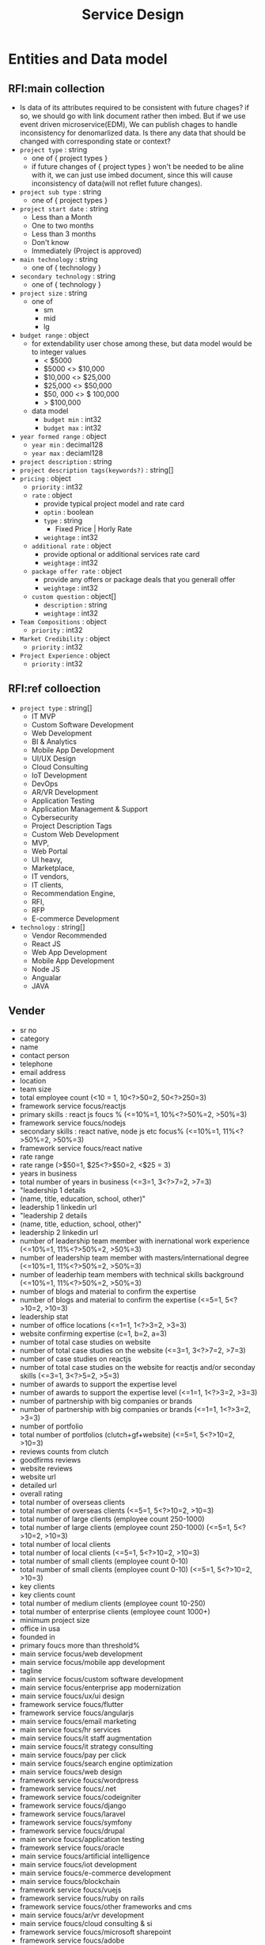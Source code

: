 #+TITLE: Service Design

* Entities and Data model
** RFI:main collection
- Is data of its attributes required to be consistent with future chages?
  if so, we should go with link document rather then imbed.
  But if we use event driven microservice(EDM), We can publish chages to handle inconsistency for denomarlized data.
  Is there any data that should be changed with corresponding state or context?
- =project type= : string
  - one of { project types }
  - if future changes of { project types } won't be needed to be aline with it, we can just use imbed document, since this will cause inconsistency of data(will not reflet future changes).
- =project sub type= : string
  - one of { project types }
- =project start date= : string
  - Less than a Month
  - One to two months
  - Less than 3 months
  - Don't know
  - Immediately (Project is approved)
- =main technology= : string
  - one of { technology }
- =secondary technology= : string
  - one of  { technology }
- =project size= : string
  - one of
    - sm
    - mid
    - lg
- =budget range= : object
  - for extendability user chose among these, but data model would be to integer values
    - < $5000
    - $5000 <> $10,000
    - $10,000 <> $25,000
    - $25,000 <> $50,000
    - $50, 000 <> $ 100,000
    - > $100,000
  - data model
    - =budget min= : int32
    - =budget max= : int32
- =year formed range= : object
  - =year min= : decimal128
  - =year max= : deciaml128
- =project description= : string
- =project description tags(keywords?)= : string[]
- =pricing= : object
  - =priority= : int32
  - =rate= : object
    - provide typical project model and rate card
    - =optin= : boolean
    - =type= : string
      - Fixed Price | Horly Rate
    - =weightage= : int32
  - =additional rate= : object
    - provide optional or additional services rate card
    - =weightage= : int32
  - =package offer rate= : object
    - provide any offers or package deals that you generall offer
    - =weightage= : int32
  - =custom question= : object[]
    - =description= : string
    - =weightage= : int32
- =Team Compositions= : object
  - =priority= : int32
- =Market Credibility= : object
  - =priority= : int32
- =Project Experience= : object
  - =priority= : int32
** RFI:ref colloection
- =project type= : string[]
  - IT MVP
  - Custom Software Development
  - Web Development
  - BI & Analytics
  - Mobile App Development
  - UI/UX Design
  - Cloud Consulting
  - IoT Development
  - DevOps
  - AR/VR Development
  - Application Testing
  - Application Management & Support
  - Cybersecurity
  - Project Description Tags
  - Custom Web Development
  - MVP,
  - Web Portal
  - UI heavy,
  - Marketplace,
  - IT vendors,
  - IT clients,
  - Recommendation Engine,
  - RFI,
  - RFP
  - E-commerce Development
- =technology= : string[]
  - Vendor Recommended
  - React JS
  - Web App Development
  - Mobile App Development
  - Node JS
  - Angualar
  - JAVA
** Vender
- sr no
- category
- name
- contact person
- telephone
- email address
- location
- team size
- total employee count  (<10 = 1, 10<?>50=2, 50<?>250=3)
- framework service focus/reactjs
- primary skills : react js foucs % (<=10%=1, 10%<?>50%=2, >50%=3)
- framework service foucs/nodejs
- secondary skills : react native, node js etc focus% (<=10%=1, 11%<?>50%=2, >50%=3)
- framework service foucs/react native
- rate range
- rate range (>$50=1, $25<?>$50=2, <$25 = 3)
- years in business
- total number of years in business (<=3=1, 3<?>7=2, >7=3)
- "leadership 1 details
- (name, title, education, school, other)"
- leadership 1 linkedin url
- "leadership 2 details
- (name, title, eduction, school, other)"
- leadership 2 linkedin url
- number of leadership team member with inernational work experience (<=10%=1, 11%<?>50%=2, >50%=3)
- number of leadership team member with masters/international degree (<=10%=1, 11%<?>50%=2, >50%=3)
- number of leaderhip team members with technical skills background (<=10%=1, 11%<?>50%=2, >50%=3)
- number of blogs and material to confirm the expertise
- number of blogs and material to confirm the expertise (<=5=1, 5<?>10=2, >10=3)
- leadership stat
- number of office locations (<=1=1, 1<?>3=2, >3=3)
- website confirming expertise  (c=1, b=2, a=3)
- number of total case studies on website
- number of total case studies on the website (<=3=1, 3<?>7=2, >7=3)
- number of case studies on reactjs
- number of total case studies on the website for reactjs and/or  seconday skills (<=3=1, 3<?>5=2, >5=3)
- number of awards to support the expertise level
- number of awards to support the expertise level (<=1=1, 1<?>3=2, >3=3)
- number of partnership with big companies or brands
- number of partnership with big companies or brands (<=1=1, 1<?>3=2, >3=3)
- number of portfolio
- total number of portfolios (clutch+gf+website) (<=5=1, 5<?>10=2, >10=3)
- reviews counts from clutch
- goodfirms reviews
- website reviews
- website url
- detailed url
- overall rating
- total number of overseas clients
- total number of overseas clients (<=5=1, 5<?>10=2, >10=3)
- total number of large clients (employee count 250-1000)
- total number of large clients (employee count 250-1000) (<=5=1, 5<?>10=2, >10=3)
- total number of local clients
- total number of local clients (<=5=1, 5<?>10=2, >10=3)
- total number of small clients (employee count 0-10)
- total number of small clients (employee count 0-10) (<=5=1, 5<?>10=2, >10=3)
- key clients
- key clients count
- total number of medium clients (employee count 10-250)
- total number of enterprise clients (employee count 1000+)
- minimum project size
- office in usa
- founded in
- primary foucs more than threshold%
- main service focus/web development
- main service focus/mobile app development
- tagline
- main service focus/custom software development
- main service focus/enterprise app modernization
- main service foucs/ux/ui design
- framework service foucs/flutter
- framework service foucs/angularjs
- main service foucs/email marketing
- main service foucs/hr services
- main service foucs/it staff augmentation
- main service foucs/it strategy consulting
- main service foucs/pay per click
- main service foucs/search engine optimization
- main service foucs/web design
- framework service foucs/wordpress
- framework service foucs/.net
- framework service foucs/codeigniter
- framework service foucs/django
- framework service foucs/laravel
- framework service foucs/symfony
- framework service foucs/drupal
- main service foucs/application testing
- framework service foucs/oracle
- main service foucs/artificial intelligence
- main service foucs/iot development
- main service foucs/e-commerce development
- main service foucs/blockchain
- framework service foucs/vuejs
- framework service foucs/ruby on rails
- framework service foucs/other frameworks and cms
- main service foucs/ar/vr development
- main service foucs/cloud consulting & si
- framework service foucs/microsoft sharepoint
- framework service foucs/adobe
- framework service foucs/cakephp
- framework service foucs/spring mvc
- framework service foucs/struts
- framework service foucs/zend
- main service foucs/bi & big data consulting & si
- main service foucs/advertising
- main service foucs/wearable app development
- main service foucs/crm consulting and si
- tagline
- main service foucs/it managed services
- framework service foucs/joomla
- framework service foucs/expression engine
- main service foucs/erp consulting and si
- main service foucs/other application development
- main service foucs/conversion optimization
- framework service foucs/sitecore
- main service foucs/product design
- framework service foucs/ibm
- main service foucs/other
- framework service foucs/dnn (dotnetnuke)
- main service foucs/cybersecurity
- main service foucs/business consulting
- main service foucs/social media marketing
- main service foucs/digital strategy
- main service foucs/packaging design
- main service foucs/application management & support
- main service foucs/branding
- main service foucs/logo
- main service foucs/graphic design
- main service foucs/affiliate marketing
- main service foucs/content marketing
- main service foucs/mobile & app marketing
- framework service foucs/wix
- main service foucs/broadcast video
- main service foucs/logistics & supply chain consulting
- main service foucs/marketing strategy
- main service foucs/warehousing & distribution
- main service foucs/media planning & buying
- framework service foucs/squarespace
- main service foucs/other marketing
- main service foucs/other digital marketing
- framework service foucs/weebly
- main service foucs/commercial development
- main service foucs/other it consulting and si
- main service foucs/direct marketing
- main service foucs/architectural design
- main service foucs/ecm consulting and si
- main service foucs/corporate training
- framework service foucs/hp
- framework service foucs/umbraco cms
- main service foucs/non-voice bpo/back office services
- main service foucs/voice services
- framework service foucs/sdl
- main service foucs/print design
- main service foucs/market research
- main service foucs/video production
- main service foucs/other design
- main service foucs/unified communications consulting & si
- framework service foucs/duda
- framework service foucs/zope
- main service foucs/out of home design
- main service foucs/accounting
- main service foucs/corporate photography
- main service foucs/translation
- main service foucs/transcription


* Service Design
** User
*** API
- POST /users
  - request
    #+begin_src json
{
  "name": "peter"
}
    #+end_src
  - response
    - 400
    - 202
    - 200
    - 204
- POST /users/login
  - request
  - response
- GET /users/<userid>
- POST /users/email/verification-codes
- GET /users/email/verification-codes/<code>
*** DB Schema
** RFI
*** API


** Template/RFI Search Service
** Vendor Manage Service
** Vendor Matching Service
** Static Content Manage Service
** Alert/notification Service
** Vendor/Customer Chat Service
SMS, Email, web push
** Payment/billing Service

